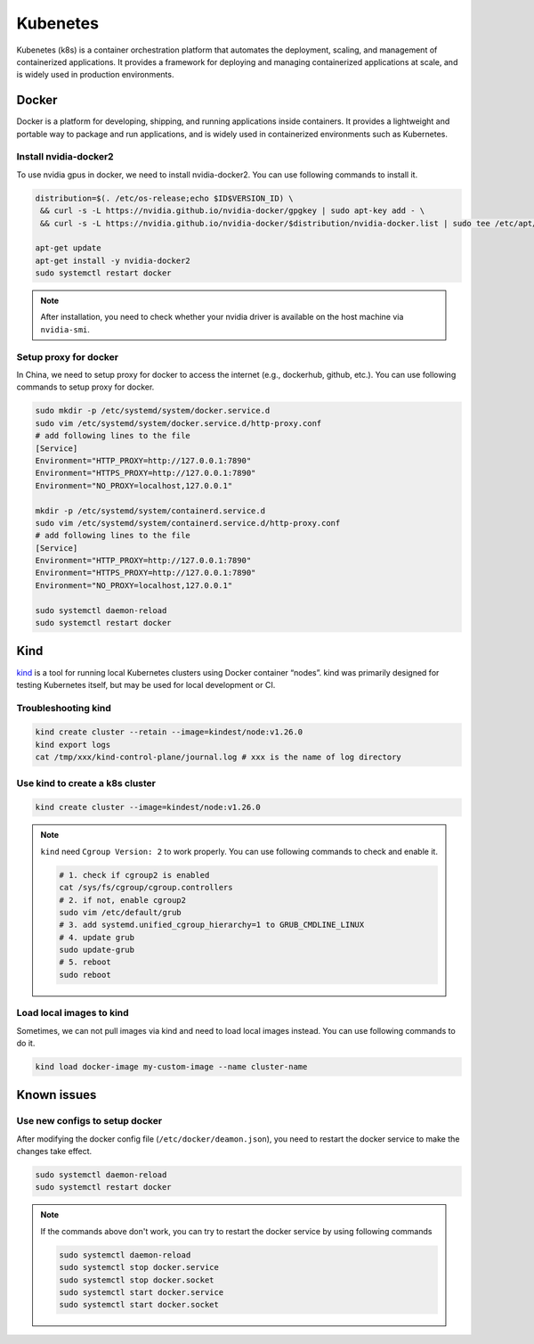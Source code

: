 ==================
Kubenetes
==================


Kubenetes (k8s) is a container orchestration platform that automates the deployment, scaling, and management of containerized applications. It provides a framework for deploying and managing containerized applications at scale, and is widely used in production environments.

Docker
------

Docker is a platform for developing, shipping, and running applications inside containers. It provides a lightweight and portable way to package and run applications, and is widely used in containerized environments such as Kubernetes.

Install nvidia-docker2
^^^^^^^^^^^^^^^^^^^^^^

To use nvidia gpus in docker, we need to install nvidia-docker2. You can use following commands to install it.

.. code-block:: bash

  distribution=$(. /etc/os-release;echo $ID$VERSION_ID) \
   && curl -s -L https://nvidia.github.io/nvidia-docker/gpgkey | sudo apt-key add - \
   && curl -s -L https://nvidia.github.io/nvidia-docker/$distribution/nvidia-docker.list | sudo tee /etc/apt/sources.list.d/nvidia-docker.list

  apt-get update
  apt-get install -y nvidia-docker2
  sudo systemctl restart docker

.. note::
  After installation, you need to check whether your nvidia driver is available on the host machine via ``nvidia-smi``. 

Setup proxy for docker
^^^^^^^^^^^^^^^^^^^^^^

In China, we need to setup proxy for docker to access the internet (e.g., dockerhub, github, etc.). You can use following commands to setup proxy for docker.

.. code-block:: bash

  sudo mkdir -p /etc/systemd/system/docker.service.d
  sudo vim /etc/systemd/system/docker.service.d/http-proxy.conf
  # add following lines to the file
  [Service]
  Environment="HTTP_PROXY=http://127.0.0.1:7890"
  Environment="HTTPS_PROXY=http://127.0.0.1:7890"
  Environment="NO_PROXY=localhost,127.0.0.1"
  
  mkdir -p /etc/systemd/system/containerd.service.d
  sudo vim /etc/systemd/system/containerd.service.d/http-proxy.conf
  # add following lines to the file
  [Service]
  Environment="HTTP_PROXY=http://127.0.0.1:7890"
  Environment="HTTPS_PROXY=http://127.0.0.1:7890"
  Environment="NO_PROXY=localhost,127.0.0.1"
  
  sudo systemctl daemon-reload
  sudo systemctl restart docker

Kind
----
`kind <https://kind.sigs.k8s.io/>`_ is a tool for running local Kubernetes clusters using Docker container “nodes”.
kind was primarily designed for testing Kubernetes itself, but may be used for local development or CI.

Troubleshooting kind
^^^^^^^^^^^^^^^^^^^^
.. code-block:: bash 

  kind create cluster --retain --image=kindest/node:v1.26.0
  kind export logs
  cat /tmp/xxx/kind-control-plane/journal.log # xxx is the name of log directory

Use kind to create a k8s cluster
^^^^^^^^^^^^^^^^^^^^^^^^^^^^^^^^
.. code-block:: bash 

  kind create cluster --image=kindest/node:v1.26.0

.. note::

  ``kind`` need ``Cgroup Version: 2`` to work properly. You can use following commands to check and enable it.

  .. code-block:: bash

    # 1. check if cgroup2 is enabled
    cat /sys/fs/cgroup/cgroup.controllers 
    # 2. if not, enable cgroup2
    sudo vim /etc/default/grub
    # 3. add systemd.unified_cgroup_hierarchy=1 to GRUB_CMDLINE_LINUX
    # 4. update grub
    sudo update-grub
    # 5. reboot
    sudo reboot

Load local images to kind
^^^^^^^^^^^^^^^^^^^^^^^^^^

Sometimes, we can not pull images via kind and need to load local images instead. You can use following commands to do it.

.. code-block:: bash

  kind load docker-image my-custom-image --name cluster-name

Known issues
------------

Use new configs to setup docker
^^^^^^^^^^^^^^^^^^^^^^^^^^^^^^^^^^
After modifying the docker config file (``/etc/docker/deamon.json``), you need to restart the docker service to make the changes take effect. 

.. code-block:: bash

  sudo systemctl daemon-reload
  sudo systemctl restart docker

.. note::

  If the commands above don't work, you can try to restart the docker service by using following commands

  .. code-block:: bash
  
    sudo systemctl daemon-reload
    sudo systemctl stop docker.service
    sudo systemctl stop docker.socket
    sudo systemctl start docker.service
    sudo systemctl start docker.socket